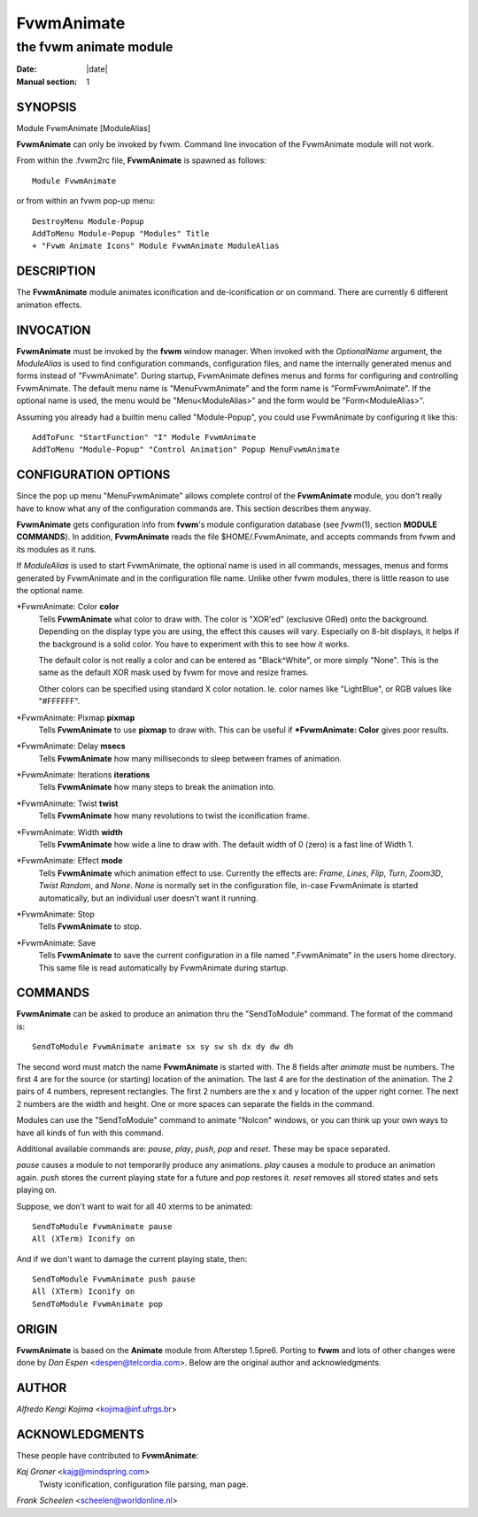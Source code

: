 ========================================================================
FvwmAnimate
========================================================================

------------------------------------------------------------------------
the fvwm animate module
------------------------------------------------------------------------

:Date: |date|
:Manual section: 1

SYNOPSIS
--------

Module FvwmAnimate [ModuleAlias]

**FvwmAnimate** can only be invoked by fvwm. Command line invocation of
the FvwmAnimate module will not work.

From within the .fvwm2rc file, **FvwmAnimate** is spawned as follows:

::

  Module FvwmAnimate

or from within an fvwm pop-up menu:

::

  DestroyMenu Module-Popup
  AddToMenu Module-Popup "Modules" Title
  + "Fvwm Animate Icons" Module FvwmAnimate ModuleAlias

DESCRIPTION
-----------

The **FvwmAnimate** module animates iconification and de-iconification
or on command. There are currently 6 different animation effects.

INVOCATION
----------

**FvwmAnimate** must be invoked by the **fvwm** window manager. When
invoked with the *OptionalName* argument, the *ModuleAlias* is used to
find configuration commands, configuration files, and name the
internally generated menus and forms instead of "FvwmAnimate". During
startup, FvwmAnimate defines menus and forms for configuring and
controlling FvwmAnimate. The default menu name is "MenuFvwmAnimate" and
the form name is "FormFvwmAnimate". If the optional name is used, the
menu would be "Menu<ModuleAlias>" and the form would be
"Form<ModuleAlias>".

Assuming you already had a builtin menu called "Module-Popup", you could
use FvwmAnimate by configuring it like this:

::

  AddToFunc "StartFunction" "I" Module FvwmAnimate
  AddToMenu "Module-Popup" "Control Animation" Popup MenuFvwmAnimate

CONFIGURATION OPTIONS
---------------------

Since the pop up menu "MenuFvwmAnimate" allows complete control of the
**FvwmAnimate** module, you don\'t really have to know what any of the
configuration commands are. This section describes them anyway.

**FvwmAnimate** gets configuration info from **fvwm**\ \'s module
configuration database (see *fvwm*\ (1), section **MODULE COMMANDS**).
In addition, **FvwmAnimate** reads the file $HOME/.FvwmAnimate, and
accepts commands from fvwm and its modules as it runs.

If *ModuleAlias* is used to start FvwmAnimate, the optional name is
used in all commands, messages, menus and forms generated by
FvwmAnimate and in the configuration file name. Unlike other fvwm
modules, there is little reason to use the optional name.

\*FvwmAnimate: Color **color**
        Tells **FvwmAnimate** what color to draw with. The color is "XOR\'ed"
        (exclusive ORed) onto the background. Depending on the display type you
        are using, the effect this causes will vary. Especially on 8-bit
        displays, it helps if the background is a solid color. You have to
        experiment with this to see how it works.

        The default color is not really a color and can be entered as
        "Black^White", or more simply "None". This is the same as the default
        XOR mask used by fvwm for move and resize frames.

        Other colors can be specified using standard X color notation. Ie. color
        names like "LightBlue", or RGB values like "#FFFFFF".

\*FvwmAnimate: Pixmap **pixmap**
        Tells **FvwmAnimate** to use **pixmap** to draw with. This can be useful
        if **\*FvwmAnimate: Color** gives poor results.

\*FvwmAnimate: Delay **msecs**
        Tells **FvwmAnimate** how many milliseconds to sleep between frames of
        animation.

\*FvwmAnimate: Iterations **iterations**
        Tells **FvwmAnimate** how many steps to break the animation into.

\*FvwmAnimate: Twist **twist**
        Tells **FvwmAnimate** how many revolutions to twist the iconification
        frame.

\*FvwmAnimate: Width **width**
        Tells **FvwmAnimate** how wide a line to draw with. The default width of
        0 (zero) is a fast line of Width 1.

\*FvwmAnimate: Effect **mode**
        Tells **FvwmAnimate** which animation effect to use. Currently the
        effects are: *Frame*, *Lines*, *Flip*, *Turn*, *Zoom3D*, *Twist Random*,
        and *None*. *None* is normally set in the configuration file, in-case
        FvwmAnimate is started automatically, but an individual user doesn\'t
        want it running.

\*FvwmAnimate: Stop
        Tells **FvwmAnimate** to stop.

\*FvwmAnimate: Save
        Tells **FvwmAnimate** to save the current configuration in a file named
        ".FvwmAnimate" in the users home directory. This same file is read
        automatically by FvwmAnimate during startup.

COMMANDS
--------

**FvwmAnimate** can be asked to produce an animation thru the
"SendToModule" command. The format of the command is:

::

  SendToModule FvwmAnimate animate sx sy sw sh dx dy dw dh

The second word must match the name **FvwmAnimate** is started with. The
8 fields after *animate* must be numbers. The first 4 are for the source
(or starting) location of the animation. The last 4 are for the
destination of the animation. The 2 pairs of 4 numbers, represent
rectangles. The first 2 numbers are the x and y location of the upper
right corner. The next 2 numbers are the width and height. One or more
spaces can separate the fields in the command.

Modules can use the "SendToModule" command to animate "NoIcon" windows,
or you can think up your own ways to have all kinds of fun with this
command.

Additional available commands are: *pause*, *play*, *push*, *pop* and
*reset*. These may be space separated.

*pause* causes a module to not temporarily produce any animations.
*play* causes a module to produce an animation again. *push* stores the
current playing state for a future and *pop* restores it. *reset*
removes all stored states and sets playing on.

Suppose, we don\'t want to wait for all 40 xterms to be animated:

::

  SendToModule FvwmAnimate pause
  All (XTerm) Iconify on

And if we don\'t want to damage the current playing state, then:

::

  SendToModule FvwmAnimate push pause
  All (XTerm) Iconify on
  SendToModule FvwmAnimate pop

ORIGIN
------

**FvwmAnimate** is based on the **Animate** module from Afterstep
1.5pre6. Porting to **fvwm** and lots of other changes were done by *Dan
Espen* <despen@telcordia.com>. Below are the original author and
acknowledgments.

AUTHOR
------

*Alfredo Kengi Kojima* <kojima@inf.ufrgs.br>

ACKNOWLEDGMENTS
---------------

These people have contributed to **FvwmAnimate**:

*Kaj Groner* <kajg@mindspring.com>
        Twisty iconification, configuration file parsing, man page.

*Frank Scheelen* <scheelen@worldonline.nl>
